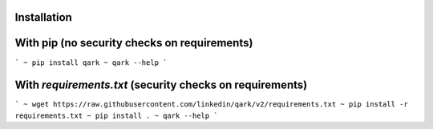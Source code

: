 Installation
############

With pip (no security checks on requirements)
#############################################

```
~ pip install qark
~ qark --help
```

With `requirements.txt` (security checks on requirements)
#########################################################

```
~ wget https://raw.githubusercontent.com/linkedin/qark/v2/requirements.txt
~ pip install -r requirements.txt
~ pip install .
~ qark --help
```

